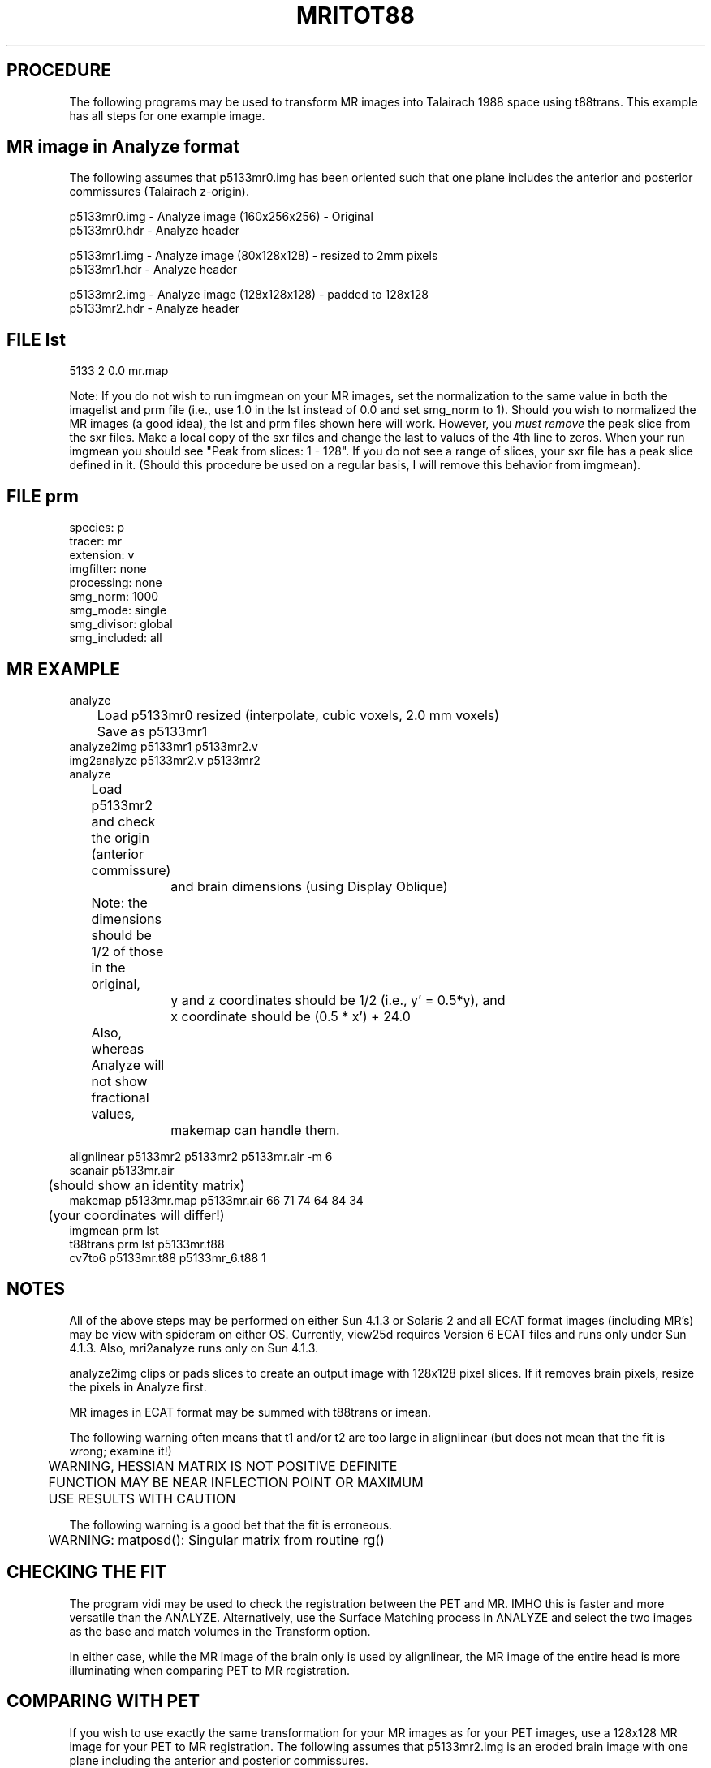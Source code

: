 .TH MRITOT88 1 "16-Oct-97" "Neuroimaging Lab"

.SH PROCEDURE

The following programs may be used to transform MR images into
Talairach 1988 space using t88trans.  This example has all steps
for one example image. 
 
.SH MR image in Analyze format
The following assumes that p5133mr0.img has been oriented such that
one plane includes the anterior and posterior commissures
(Talairach z-origin).

.nf
p5133mr0.img - Analyze image (160x256x256) - Original
p5133mr0.hdr - Analyze header

p5133mr1.img - Analyze image (80x128x128) - resized to 2mm pixels
p5133mr1.hdr - Analyze header

p5133mr2.img - Analyze image (128x128x128) - padded to 128x128
p5133mr2.hdr - Analyze header

.SH FILE lst
.nf
5133  2  0.0  mr.map

.fi
Note: If you do not wish to run imgmean on your MR images, set the
normalization to the same value in both the imagelist and prm file
(i.e., use 1.0 in the lst instead of 0.0 and set smg_norm to 1).
Should you wish to normalized the MR images (a good idea), the lst
and prm files shown here will work. However, you \fImust remove\fP the
peak slice from the sxr files.  Make a local copy of the sxr files
and change the last to values of the 4th line to zeros.  When your
run imgmean you should see "Peak from slices: 1 - 128". If you do
not see a range of slices, your sxr file has a peak slice defined in
it.  (Should this procedure be used on a regular basis, I will remove
this behavior from imgmean).


.SH FILE prm
.nf
species:        p
tracer:         mr
extension:      v
imgfilter:      none
processing:     none
smg_norm:       1000
smg_mode:       single
smg_divisor:    global
smg_included:   all

.SH MR EXAMPLE
.nf
analyze
	Load p5133mr0 resized (interpolate, cubic voxels, 2.0 mm voxels)
	Save as p5133mr1
analyze2img p5133mr1 p5133mr2.v
img2analyze p5133mr2.v p5133mr2
analyze
	Load p5133mr2 and check the origin (anterior commissure)
		and brain dimensions (using Display Oblique)
	Note: the dimensions should be 1/2 of those in the original,
		y and z coordinates should be 1/2 (i.e., y' = 0.5*y), and
		x coordinate should be (0.5 * x') + 24.0
	Also, whereas Analyze will not show fractional values,
		makemap can handle them.

alignlinear p5133mr2 p5133mr2 p5133mr.air -m 6
scanair p5133mr.air
	(should show an identity matrix)
makemap p5133mr.map p5133mr.air 66 71 74 64 84 34
	(your coordinates will differ!)
imgmean prm lst
t88trans prm lst p5133mr.t88
cv7to6 p5133mr.t88 p5133mr_6.t88 1

.SH NOTES
.fi
All of the above steps may be performed on either Sun 4.1.3 or Solaris 2
and all ECAT format images (including MR's) may be view with spideram
on either OS.  Currently, view25d requires Version 6 ECAT files
and runs only under Sun 4.1.3.  Also, mri2analyze runs only on Sun 4.1.3.

analyze2img clips or pads slices to create an output image with 128x128
pixel slices. If it removes brain pixels, resize the pixels in Analyze first.

MR images in ECAT format may be summed with t88trans or imean.

The following warning often means that t1 and/or t2 are too large in alignlinear
(but does not mean that the fit is wrong; examine it!)

.nf
	WARNING, HESSIAN MATRIX IS NOT POSITIVE DEFINITE
	FUNCTION MAY BE NEAR INFLECTION POINT OR MAXIMUM
	USE RESULTS WITH CAUTION
 
The following warning is a good bet that the fit is erroneous.

.nf
	WARNING: matposd(): Singular matrix from routine rg()

.SH CHECKING THE FIT
The program vidi may be used to check the registration between the PET and MR.
IMHO this is faster and more versatile than the ANALYZE.
Alternatively, use the Surface Matching process in ANALYZE and select the
two images as the base and match volumes in the Transform option.

In either case, while the MR image of the brain only is used by
alignlinear, the MR image of the entire head is more illuminating when
comparing PET to MR registration.

.SH COMPARING WITH PET
If you wish to use exactly the same transformation for your MR images
as for your PET images, use a 128x128 MR image for your PET to MR
registration.  The following assumes that p5133mr2.img is an eroded
brain image with one plane including the anterior and posterior
commissures.
 
.SH FILE lst1
.nf
5133  2  0.0

.SH FILE prm1
.nf
species:        p
tracer:         ho
extension:      v
imgfilter:      butterworth 0.5 5
processing:     none
smg_norm:       1
smg_mode:       single
smg_divisor:    global
smg_included:   all

.SH PET EXAMPLE
.nf
analyze2img p5133mr1 p5133mr2.v
img2analyze p5133mr2.v p5133mr2
butterworth p5133ho1.v 0.5 5
img2analyze p5133ho1_5b5.v ap5133ho1_5b5
setanamin ap5133ho1_5b5 0
alignlinear p5133mr2 ap5133ho1_5b5 p5133.air -m 6 -t1 10 -t2 600 -p1 1 -p2 1
	(the value for t2 may differ for your PET image)
makemap p5133.map p5133.air 66 71 74 64 84 34
	(the coordinates and dimensions should be the same as used for the MR)
imgmean prm lst1
	(make sure you understand the use of the peak plane by imgmean)
t88trans prm1 lst1 p5133ho1.t88
cv7to6 p5133ho1.t88 p5133ho1_6.t88 1

.SH RELATED PROGRAMS
analyze2img(1), img2analyze(1), butterworth(1), setanamin(1), makemap(1),
t88trans(1), cv7to6(1), air(1), ANALYZE

.SH AUTHOR
Tom Videen, 1996.
